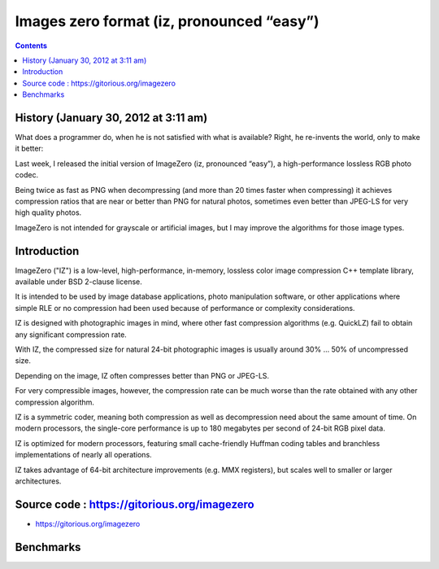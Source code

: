 ﻿


.. index::
   pair: Format ; Image Zero


.. _image_zero_format:

============================================
Images zero format (iz, pronounced “easy”)
============================================

.. seealso:: http://imagezero.maxiom.de/

.. contents::
   :depth: 3



History (January 30, 2012 at 3:11 am)
=====================================

.. seealso::

   - http://kdepepo.wordpress.com/2012/01/30/fast-lossless-color-image-compression/


What does a programmer do, when he is not satisfied with what is available?
Right, he re-invents the world, only to make it better:

Last week, I released the initial version of ImageZero (iz, pronounced “easy”),
a high-performance lossless RGB photo codec.

Being twice as fast as PNG when decompressing (and more than 20 times faster
when compressing) it achieves compression ratios that are near or better than
PNG for natural photos, sometimes even better than JPEG-LS for very high quality
photos.

ImageZero is not intended for grayscale or artificial images, but I may improve
the algorithms for those image types.

Introduction
============


ImageZero ("IZ") is a low-level, high-performance, in-memory, lossless color
image compression C++ template library, available under BSD 2-clause license.

It is intended to be used by image database applications, photo manipulation
software, or other applications where simple RLE or no compression had been
used because of performance or complexity considerations.

IZ is designed with photographic images in mind, where other fast compression
algorithms (e.g. QuickLZ) fail to obtain any significant compression rate.

With IZ, the compressed size for natural 24-bit photographic images is usually
around 30% ... 50% of uncompressed size.

Depending on the image, IZ often compresses better than PNG or JPEG-LS.

For very compressible images, however, the compression rate can be much worse
than the rate obtained with any other compression algorithm.

IZ is a symmetric coder, meaning both compression as well as decompression need
about the same amount of time. On modern processors, the single-core performance
is up to 180 megabytes per second of 24-bit RGB pixel data.

IZ is optimized for modern processors, featuring small cache-friendly Huffman
coding tables and branchless implementations of nearly all operations.

IZ takes advantage of 64-bit architecture improvements (e.g. MMX registers), but
scales well to smaller or larger architectures.


Source code : https://gitorious.org/imagezero
=============================================

- https://gitorious.org/imagezero


Benchmarks
==========

.. seealso::

   - http://kdepepo.wordpress.com/2012/10/11/imagezero-5x-faster-than-webp/
   - http://www.imagecompression.info/gralic/LPCB.html

